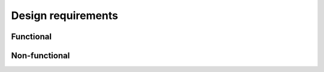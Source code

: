 Design requirements
===================

.. needtable:: Summary of functional requirements
   :filter: id.startswith("FUNC_")
   :columns: id;title;status;severity
   :style: table


.. needtable:: Summary of non-functional requirements
   :filter: id.startswith("NONFUNC_")
   :columns: id;title;status;severity
   :style: table


Functional
----------

.. req:: Loading of user-provided payloads
   :id: FUNC_01
   :status: implemented
   :severity: mandatory

   Enable loading of user-provided payloads conforming to the specified format and API.


.. req:: Executor domain status API
   :id: FUNC_02
   :status: implemented
   :severity: mandatory

   Provide an API for querying the status of the executor domain


.. req:: Executor domain status CLI
   :id: FUNC_03
   :status: implemented
   :severity: mandatory

   Provide CLI for querying the status of the executor domain


.. req:: Resetting the executor domain
   :id: FUNC_04
   :status: implemented
   :severity: mandatory

   Provide a facility for resetting the executor domain, allowing new payload to run fresh


.. req:: Stdout forwarding API (executor)
   :id: FUNC_05
   :status: implemented
   :severity: mandatory

   Provide forwarding API for the payload's standard output (``printf`` etc.)


.. req:: Stdout forwarding API (manager)
   :id: FUNC_06
   :status: implemented
   :severity: mandatory

   Provide API for following the executor stdout


.. req:: Stdout forwarding CLI (manager)
   :id: FUNC_07
   :status: implemented
   :severity: mandatory

   Provide CLI for following the executor stdout


.. req:: Core dump
   :id: FUNC_08
   :status: implemented
   :severity: mandatory

   Support retrieving a core dump from a crashed executor.

   For implementation details see :doc:`core-dump`.


.. req:: Stack trace
   :id: FUNC_09
   :status: implemented
   :severity: mandatory

   Support retrieving a stack trace from a crashed executor


.. req:: Interrupt API
   :id: FUNC_10
   :status: open
   :severity: mandatory

   Provide API to configure timers and interrupts


.. req:: Memory protection and management
   :id: FUNC_11
   :status: open
   :severity: optional

   Provide some memory management functions


.. req:: Shared memory for communication
   :id: FUNC_12
   :status: resolved
   :severity: mandatory

   A block of shared memory shall be provided for communication.


.. req:: Consistent addressing in shared memory
   :id: FUNC_13
   :status: resolved
   :severity: mandatory
   :links: FUNC_12

   The shared memory must appear at the same physical address in the executor and virtual address in the manager.


Non-functional
--------------

.. req:: Comprehensive documentation
   :id: NONFUNC_01
   :status: in progress
   :severity: mandatory


.. req:: Support multiple executor domains
   :id: NONFUNC_02
   :status: open
   :severity: mandatory

   It shall support multiple executor domains, corresponding to different cores of the CPU
   (minus the cores running Linux).

   Rationale: required for reg_loop+i_loop, as well as scattered reg_loop multi-tenancy.


.. req:: Ensure payload integrity
   :id: NONFUNC_04
   :status: open
   :severity: mandatory

   (validate CRC before execution)


.. req:: Vitis compatibility
   :id: NONFUNC_05
   :status: in progress
   :severity: mandatory

   Vitis is the IDE of choice for v_loop development.
   For user convenience, it shall be possible to use the built-in debugging flow which is unaware of bmboot. Moreover,
   Vitis insists on being in control of the :term:`BSP` and only provides libraries for :term:`EL1` and :term:`EL3`.


.. req:: Real-time behavior
   :id: NONFUNC_06
   :status: resolved
   :severity: mandatory

   Assuming a user payload executing real-time control at a rate of 100 kHz, the worst-case iteration overhead caused
   by bmboot shall be negligible.
